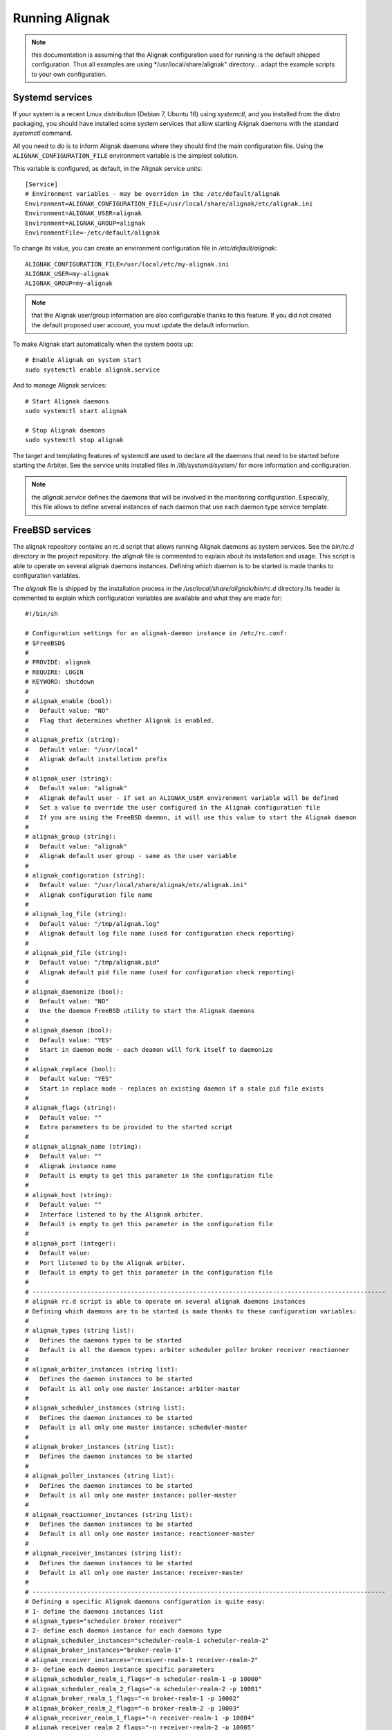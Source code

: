 .. _howitworks/run_alignak:

===============
Running Alignak
===============

.. note:: this documentation is assuming that the Alignak configuration used for running is the default shipped configuration. Thus all examples are using */usr/local/share/alignak" directory... adapt the example scripts to your own configuration.


.. _run_alignak/services:
.. _run_alignak/services_systemd:

Systemd services
================

If your system is a recent Linux distribution (Debian 7, Ubuntu 16) using *systemctl*, and you installed from the distro packaging, you should have installed some system services that allow starting Alignak daemons with the standard `systemctl` command.

All you need to do is to inform Alignak daemons where they should find the main configuration file. Using the ``ALIGNAK_CONFIGURATION_FILE`` environment variable is the simplest solution.

This variable is configured, as default, in the Alignak service units::

   [Service]
   # Environment variables - may be overriden in the /etc/default/alignak
   Environment=ALIGNAK_CONFIGURATION_FILE=/usr/local/share/alignak/etc/alignak.ini
   Environment=ALIGNAK_USER=alignak
   Environment=ALIGNAK_GROUP=alignak
   EnvironmentFile=-/etc/default/alignak

To change its value, you can create an environment configuration file in */etc/default/alignak*::

   ALIGNAK_CONFIGURATION_FILE=/usr/local/etc/my-alignak.ini
   ALIGNAK_USER=my-alignak
   ALIGNAK_GROUP=my-alignak

.. note:: that the Alignak user/group information are also configurable thanks to this feature. If you did not created the default proposed user account, you must update the default information.

To make Alignak start automatically when the system boots up::

   # Enable Alignak on system start
   sudo systemctl enable alignak.service

And to manage Alignak services::

   # Start Alignak daemons
   sudo systemctl start alignak

   # Stop Alignak daemons
   sudo systemctl stop alignak

The target and templating features of systemctl are used to declare all the daemons that need to be started before starting the Arbiter. See the service units installed files in */lib/systemd/system/* for more information and configuration.

.. note:: the *alignak.service* defines the daemons that will be involved in the monitoring configuration. Especially, this file allows to define several instances of each daemon that use each daemon type service template.

.. _run_alignak/services_freebsd:

FreeBSD services
================

The alignak repository contains an rc.d script that allows running Alignak daemons as system services. See the *bin/rc.d* directory in the project repository. the *alignak* file is commented to explain about its installation and usage. This script is able to operate on several alignak daemons instances. Defining which daemon is to be started is made thanks to configuration variables.

The *alignak* file is shipped by the installation process in the */usr/local/share/alignak/bin/rc.d* directory.Its header is commented to explain which configuration variables are available and what they are made for::

   #!/bin/sh

   # Configuration settings for an alignak-daemon instance in /etc/rc.conf:
   # $FreeBSD$
   #
   # PROVIDE: alignak
   # REQUIRE: LOGIN
   # KEYWORD: shutdown
   #
   # alignak_enable (bool):
   #   Default value: "NO"
   #   Flag that determines whether Alignak is enabled.
   #
   # alignak_prefix (string):
   #   Default value: "/usr/local"
   #   Alignak default installation prefix
   #
   # alignak_user (string):
   #   Default value: "alignak"
   #   Alignak default user - if set an ALIGNAK_USER environment variable will be defined
   #   Set a value to override the user configured in the Alignak configuration file
   #   If you are using the FreeBSD daemon, it will use this value to start the Alignak daemon
   #
   # alignak_group (string):
   #   Default value: "alignak"
   #   Alignak default user group - same as the user variable
   #
   # alignak_configuration (string):
   #   Default value: "/usr/local/share/alignak/etc/alignak.ini"
   #   Alignak configuration file name
   #
   # alignak_log_file (string):
   #   Default value: "/tmp/alignak.log"
   #   Alignak default log file name (used for configuration check reporting)
   #
   # alignak_pid_file (string):
   #   Default value: "/tmp/alignak.pid"
   #   Alignak default pid file name (used for configuration check reporting)
   #
   # alignak_daemonize (bool):
   #   Default value: "NO"
   #   Use the daemon FreeBSD utility to start the Alignak daemons
   #
   # alignak_daemon (bool):
   #   Default value: "YES"
   #   Start in daemon mode - each deamon will fork itself to daemonize
   #
   # alignak_replace (bool):
   #   Default value: "YES"
   #   Start in replace mode - replaces an existing daemon if a stale pid file exists
   #
   # alignak_flags (string):
   #   Default value: ""
   #   Extra parameters to be provided to the started script
   #
   # alignak_alignak_name (string):
   #   Default value: ""
   #   Alignak instance name
   #   Default is empty to get this parameter in the configuration file
   #
   # alignak_host (string):
   #   Default value: ""
   #   Interface listened to by the Alignak arbiter.
   #   Default is empty to get this parameter in the configuration file
   #
   # alignak_port (integer):
   #   Default value:
   #   Port listened to by the Alignak arbiter.
   #   Default is empty to get this parameter in the configuration file
   #
   # -------------------------------------------------------------------------------------------------
   # alignak rc.d script is able to operate on several alignak daemons instances
   # Defining which daemons are to be started is made thanks to these configuration variables:
   #
   # alignak_types (string list):
   #   Defines the daemons types to be started
   #   Default is all the daemon types: arbiter scheduler poller broker receiver reactionner
   #
   # alignak_arbiter_instances (string list):
   #   Defines the daemon instances to be started
   #   Default is all only one master instance: arbiter-master
   #
   # alignak_scheduler_instances (string list):
   #   Defines the daemon instances to be started
   #   Default is all only one master instance: scheduler-master
   #
   # alignak_broker_instances (string list):
   #   Defines the daemon instances to be started
   #
   # alignak_poller_instances (string list):
   #   Defines the daemon instances to be started
   #   Default is all only one master instance: poller-master
   #
   # alignak_reactionner_instances (string list):
   #   Defines the daemon instances to be started
   #   Default is all only one master instance: reactionner-master
   #
   # alignak_receiver_instances (string list):
   #   Defines the daemon instances to be started
   #   Default is all only one master instance: receiver-master
   #
   # -------------------------------------------------------------------------------------------------
   # Defining a specific Alignak daemons configuration is quite easy:
   # 1- define the daemons instances list
   # alignak_types="scheduler broker receiver"
   # 2- define each daemon instance for each daemons type
   # alignak_scheduler_instances="scheduler-realm-1 scheduler-realm-2"
   # alignak_broker_instances="broker-realm-1"
   # alignak_receiver_instances="receiver-realm-1 receiver-realm-2"
   # 3- define each daemon instance specific parameters
   # alignak_scheduler_realm_1_flags="-n scheduler-realm-1 -p 10000"
   # alignak_scheduler_realm_2_flags="-n scheduler-realm-2 -p 10001"
   # alignak_broker_realm_1_flags="-n broker-realm-1 -p 10002"
   # alignak_broker_realm_2_flags="-n broker-realm-2 -p 10003"
   # alignak_receiver_realm_1_flags="-n receiver-realm-1 -p 10004"
   # alignak_receiver_realm_2_flags="-n receiver-realm-2 -p 10005"

   # -------------------------------------------------------------------------------------------------
   # The default configuration is to have one instance for each daemon type:
   # alignak_types="broker poller reactionner receiver scheduler arbiter"
   # alignak_arbiter_instances="arbiter-master"
   # alignak_scheduler_instances="scheduler-master"
   # alignak_broker_instances="broker-master"
   # alignak_poller_instances="poller-master"
   # alignak_reactionner_instances="reactionner-master"
   # alignak_receiver_instances="receiver-master"

   # Each daemon instance has its own specific port
   # alignak_arbiter_arbiter_master_port="7770"
   # alignak_scheduler_scheduler_master_port="7768"
   # alignak_broker_broker_master_port="7772"
   # alignak_poller_poller_master_port="7771"
   # alignak_reactionner_reactionner_master_port="7769"
   # alignak_receiver_receiver_master_port="7773"
   # -------------------------------------------------------------------------------------------------

   #
   # -------------------------------------------------------------------------------------------------
   # When types and instances are specified, the non-type specific parameters defined
   # previously (upper) become the default values for the type/instance specific parameters.
   #
   # Example:
   # If no specific "alignak_arbiter_arbiter_master_host" variable is defined then the default
   # "alignak_host" variable value will be used the the arbiter arbiter-master daemon host
   # variable.


Configure the ``alignak`` system service in the */etc/rc.conf* file::

   # Simply use the default parameters
   echo 'alignak="YES"' >> /etc/rc.conf
   # And define your own configuration file
   echo 'alignak_configuration="/usr/local/etc/my_alignak_configuration.ini"' >> /etc/rc.conf

As an example, the content of an */etc/rc.conf.d/alignak*::

   #rc_debug="YES"
   # Information in the service script
   rc_info="YES"
   alignak_enable="YES"
   # No /usr/local prefix (eg. /var/log/alignak for the log files)
   alignak_prefix=""
   alignak_config="/usr/local/share/alignak/etc/alignak.ini"
   # Declare 3 schedulers
   alignak_scheduler_instances="scheduler-master scheduler-master-2 scheduler-master-3"
   alignak_scheduler_scheduler_master_port="7768"
   alignak_scheduler_scheduler_master_2="17768"
   alignak_scheduler_scheduler_master_3="27768"
   # Declare 2 receivers
   alignak_receiver_instances="receiver-master receiver-nsca"
   alignak_receiver_receiver_nsca="17773"


.. tip:: rather than updatnig the */etc/rc.conf* file, you can create an */etc/rc.conf.d/alignak* file for all the configuration variables!

.. tip:: configure ``rc_info=YES`` in the */etc/rc.conf* file to have some information message on the console and in the system log. You can also configure the ``rc_debug=YES`` to have more detailed information about each alignak daemon configuration!

To manage Alignak services::

      # Start Alignak daemons
      sudo service alignak start

      # Stop Alignak daemons
      sudo service alignak stop

      # Check Alignak configuration
      sudo service alignak check
      # Creates a /tmp/alignak/log file with the configuration parsing result



.. _run_alignak/shell:

Shell script
============

Starting each daemon individually is the old plain start method inherited from Shinken and from the very first Alignak version.

Running all the Alignak daemons::

    $ alignak-broker -n broker-master -e /usr/local/etc/alignak/alignak.ini
    $ alignak-scheduler -n scheduler-master -e /usr/local/etc/alignak/alignak.ini
    $ alignak-poller -n poller-master -e /usr/local/etc/alignak/alignak.ini
    $ alignak-reactionner -n reactionner-master -e /usr/local/etc/alignak/alignak.ini
    $ alignak-receiver -n receiver-master -e /usr/local/etc/alignak/alignak.ini

    # And the last, but not the least...
    $ alignak-arbiter -e /usr/local/etc/alignak/alignak.ini

This, because the default shipped configuration file is built in a manner that it considers all the other the daemons are still started when the arbiter starts.

It is possible to start only the arbiter and make it start all the other daemons by itself. Edit the *alignak.ini*  configuration file and set the `alignak_launched` variable to 1. This can be configured for all the daemons or on a per-daemon basis ... see :ref:`core configuration <configuration/core>` for more information.

When the arbiter is started with the `alignak_launched` variable set, it will start / stop the other configured daemons. While it is running the arbiter daemon will check if all the other daemons processes are still running and it will restart them if they exit. As such, running the Alignak framework is only::

    $ alignak-arbiter -e /usr/local/etc/alignak/alignak.ini

Starting a daemon
-----------------

As an example, starting a daemon from the shell::

   [2018-06-18 14:42:02] INFO: [scheduler-master.alignak.daemon] -----
   [2018-06-18 14:42:02] INFO: [scheduler-master.alignak.daemon] Alignak 1.1.0rc5 - scheduler-master daemon
   [2018-06-18 14:42:02] INFO: [scheduler-master.alignak.daemon] Copyright (c) 2015-2018: Alignak Team
   [2018-06-18 14:42:02] INFO: [scheduler-master.alignak.daemon] License: AGPL
   [2018-06-18 14:42:02] INFO: [scheduler-master.alignak.daemon] -----
   [2018-06-18 14:42:02] INFO: [scheduler-master.alignak.daemon] My pid: 10948
   [2018-06-18 14:42:02] INFO: [scheduler-master.alignak.daemon] Daemon 'scheduler-master' is started with an environment file: /usr/local/share/alignak/etc/alignak.ini
   [2018-06-18 14:42:02] INFO: [scheduler-master.alignak.daemon] Daemon 'scheduler-master' pid file: /usr/local/var/run/alignak/scheduler-master.pid
   [2018-06-18 14:42:02] INFO: [scheduler-master.alignak.daemon] Using working directory: /usr/local/var/run/alignak
   [2018-06-18 14:42:02] INFO: [scheduler-master.alignak.daemon] Daemonizing...
   [2018-06-18 14:42:02] INFO: [scheduler-master.alignak.daemon] Do not close fd: 3
   [2018-06-18 14:42:02] INFO: [scheduler-master.alignak.daemon] We are now fully daemonized :) pid=10948
   [2018-06-18 14:42:02] INFO: [scheduler-master.alignak.daemon] Setting up HTTP daemon (0.0.0.0:7768), 32 threads
   [2018-06-18 14:42:02] INFO: [scheduler-master.alignak.http.daemon] Configured HTTP server on http://0.0.0.0:7768, 32 threads
   [2018-06-18 14:42:02] INFO: [scheduler-master.alignak.daemon] Starting http_daemon thread
   [2018-06-18 14:42:02] INFO: [scheduler-master.alignak.daemon] HTTP daemon thread started
   [2018-06-18 14:42:02] INFO: [scheduler-master.alignak.daemon] Waiting for initial configuration

After a first initialization phase, the daemon stops its execution unitl it receives a configuration sent by the arbiter. Once received, the daemon loads the configuration::

   [2018-06-18 14:42:03] INFO: [scheduler-master.alignak.scheduler] Disabling the scheduling loop...
   [2018-06-18 14:42:03] INFO: [scheduler-master.alignak.http.generic_interface] My Arbiter wants me to wait for a new configuration.
   [2018-06-18 14:42:04] INFO: [scheduler-master.alignak.daemon] Got initial configuration, waited for: 2.01
   [2018-06-18 14:42:04] INFO: [scheduler-master.alignak.satellite] Received a new configuration (arbiters / schedulers)
   [2018-06-18 14:42:04] INFO: [scheduler-master.alignak.satellite] My Alignak instance: My Alignak
   [2018-06-18 14:42:04] INFO: [scheduler-master.alignak.daemons.schedulerdaemon] Monitored configuration <Config Config_2 - Alignak global configuration (0) /> received at 1529325724. Un-serialized in 0 secs
   [2018-06-18 14:42:04] INFO: [scheduler-master.alignak.daemons.schedulerdaemon] Scheduler received configuration : <Config Config_2 - Alignak global configuration (0) />
   [2018-06-18 14:42:04] INFO: [scheduler-master.alignak.daemons.schedulerdaemon] - received PollerLink_1 - poller: poller-master
   [2018-06-18 14:42:04] INFO: [scheduler-master.alignak.daemons.schedulerdaemon] I got a new pollers satellite: <PollerLink_1 - poller/poller-master, http//127.0.0.1:7771, rid: 0, spare: False, managing:  () />
   [2018-06-18 14:42:04] INFO: [scheduler-master.alignak.daemons.schedulerdaemon] - received ReactionnerLink_1 - reactionner: reactionner-master
   [2018-06-18 14:42:04] INFO: [scheduler-master.alignak.daemons.schedulerdaemon] I got a new reactionners satellite: <ReactionnerLink_1 - reactionner/reactionner-master, http//127.0.0.1:7769, rid: 0, spare: False, managing:  () />
   [2018-06-18 14:42:04] INFO: [scheduler-master.alignak.daemons.schedulerdaemon] - received BrokerLink_1 - broker: broker-master
   [2018-06-18 14:42:04] INFO: [scheduler-master.alignak.daemons.schedulerdaemon] I got a new brokers satellite: <BrokerLink_1 - broker/broker-master, http//127.0.0.1:7772, rid: 0, spare: False, managing:  () />
   [2018-06-18 14:42:04] INFO: [scheduler-master.alignak.daemons.schedulerdaemon] Modules configuration: []
   [2018-06-18 14:42:04] INFO: [scheduler-master.alignak.daemons.schedulerdaemon] I do not have modules
   [2018-06-18 14:42:04] INFO: [scheduler-master.alignak.daemons.schedulerdaemon] Loading configuration...
   [2018-06-18 14:42:04] INFO: [scheduler-master.alignak.scheduler] Scheduling loop reset
   [2018-06-18 14:42:04] INFO: [scheduler-master.alignak.scheduler] loading my configuration (SchedulerLink_1 / Config_2):
   [2018-06-18 14:42:04] INFO: [scheduler-master.alignak.scheduler] Set my scheduler instance: SchedulerLink_1 - scheduler-master - None
   [2018-06-18 14:42:04] INFO: [scheduler-master.alignak.daemons.schedulerdaemon] Loaded: <Config Config_2 - Alignak global configuration (0) />
   [2018-06-18 14:42:04] INFO: [scheduler-master.alignak.scheduler] Retention data loaded: 0.00 seconds
   [2018-06-18 14:42:04] INFO: [scheduler-master.alignak.daemons.schedulerdaemon] Initializing connection with my satellites:
   [2018-06-18 14:42:04] INFO: [scheduler-master.alignak.daemons.schedulerdaemon] - : broker/broker-master
   [2018-06-18 14:42:04] INFO: [scheduler-master.alignak.objects.satellitelink]   get the running identifier for broker broker-master.
   [2018-06-18 14:42:04] INFO: [scheduler-master.alignak.objects.satellitelink]   -> got the running identifier for broker broker-master: 1529325722.54579368.
   [2018-06-18 14:42:04] INFO: [scheduler-master.alignak.daemons.schedulerdaemon] - : poller/poller-master
   [2018-06-18 14:42:04] INFO: [scheduler-master.alignak.objects.satellitelink]   get the running identifier for poller poller-master.
   [2018-06-18 14:42:04] INFO: [scheduler-master.alignak.objects.satellitelink]   -> got the running identifier for poller poller-master: 1529325722.43028172.
   [2018-06-18 14:42:04] INFO: [scheduler-master.alignak.daemons.schedulerdaemon] - : reactionner/reactionner-master
   [2018-06-18 14:42:04] INFO: [scheduler-master.alignak.objects.satellitelink]   get the running identifier for reactionner reactionner-master.
   [2018-06-18 14:42:04] INFO: [scheduler-master.alignak.objects.satellitelink]   -> got the running identifier for reactionner reactionner-master: 1529325722.78737948.
   [2018-06-18 14:42:04] INFO: [scheduler-master.alignak.daemons.schedulerdaemon] Loaded: <Config Config_2 - Alignak global configuration (0) />
   [2018-06-18 14:42:04] INFO: [scheduler-master.alignak.scheduler] Enabling the scheduling loop...
   [2018-06-18 14:42:04] INFO: [scheduler-master.alignak.daemon] pause duration: 0.50
   [2018-06-18 14:42:04] INFO: [scheduler-master.alignak.daemon] maximum expected loop duration: 1.00
   [2018-06-18 14:42:04] INFO: [scheduler-master.alignak.scheduler] Disabling the scheduling loop...
   [2018-06-18 14:42:04] INFO: [scheduler-master.alignak.daemon] starting main loop: 1529325724.44
   [2018-06-18 14:42:04] INFO: [scheduler-master.alignak.daemons.schedulerdaemon] First scheduling launched
   [2018-06-18 14:42:04] INFO: [scheduler-master.alignak.daemons.schedulerdaemon] First scheduling done
   [2018-06-18 14:42:04] INFO: [scheduler-master.alignak.scheduler] Enabling the scheduling loop...

Then, the daemon start its background loop::

   [2018-06-18 14:42:04] INFO: [scheduler-master.alignak.daemon] Daemon scheduler-master is living: loop #1 ;)

   [2018-06-18 14:42:04] INFO: [scheduler-master.alignak.http.scheduler_interface] A new broker just connected : broker-master
   [2018-06-18 14:42:04] INFO: [scheduler-master.alignak.scheduler] Filling initial broks for: broker-master (7478fa0a-4549-4bfe-9522-7683fe1e36e5)
   [2018-06-18 14:42:04] INFO: [scheduler-master.alignak.scheduler] Created 7 initial broks for broker-master

On stop request, the daemon runs its ending phase::

   [2018-06-18 14:44:35] INFO: [scheduler-master.alignak.daemon] received a signal: SIGINT
   [2018-06-18 14:44:35] INFO: [scheduler-master.alignak.daemon] request to stop the daemon
   [2018-06-18 14:44:35] INFO: [scheduler-master.alignak.daemon] Someone asked us to stop now
   [2018-06-18 14:44:35] INFO: [scheduler-master.alignak.scheduler] Retention data saved: 0.00 seconds
   [2018-06-18 14:44:35] INFO: [scheduler-master.alignak.daemon] Stopping scheduler-master...
   [2018-06-18 14:44:35] INFO: [scheduler-master.alignak.daemon] Shutting down synchronization manager...
   [2018-06-18 14:44:35] INFO: [scheduler-master.alignak.daemon] received a signal: SIGINT
   [2018-06-18 14:44:35] INFO: [scheduler-master.alignak.daemon] request to stop the daemon
   [2018-06-18 14:44:35] INFO: [scheduler-master.alignak.daemon] Shutting down modules manager...
   [2018-06-18 14:44:35] INFO: [scheduler-master.alignak.modulesmanager] Shutting down modules...
   [2018-06-18 14:44:35] INFO: [scheduler-master.alignak.daemon] Shutting down HTTP daemon...
   [2018-06-18 14:44:40] INFO: [scheduler-master.alignak.daemon] Checking HTTP thread...
   [2018-06-18 14:44:40] INFO: [scheduler-master.alignak.daemon] Stopped scheduler-master.



Daemons command line parameters
-------------------------------
All the Alignak daemons have a startup script that can be launched with command line parameters. These scripts have been installed by the Python installation process (or the distro packaging).

All the Alignak daemons need to be started with high privileges (root or sudo) that they will downgrade to a configured user/group account. The user they will use will need to have some permissions on the daemon working directory. See :ref:`core configuration <configuration/core>` for more information.

The only necessary configuration to provide to the daemons when they get started is:

    - the daemon name for the daemon to be able to find out its configuration (`-n`)
    - the *alignak.ini* file installed by the setup process (`-e`).

Where to find the *alignak.ini* file:

   - in the */usr/local/etc/alignak* (or */etc/alignak*) directory

Except for the environment file and the daemon name, all other command line parameters are optional because default values are used by the daemon when it starts.

The daemon will get its configuration parameters from the *alignak.ini* environment file in the section named as *[daemon.daemon-name]*. The daemon will also use some default values if they are not defined:

    - it will create its pid (*daemon-name.pid*) and log (*daemon-name.log*) file in the current working directory.
    - it will also use a default port to listen to the other daemons (arbiter: 7770, scheduler: 7768, broker: 7772, poller: 7771, reactionner: 7769, receiver: 7773).

For all the daemons (broker, poller, receiver, reactionner, scheduler)::

   $ alignak-broker -h
      usage: alignak-broker [-h] -n DAEMON_NAME [-c CONFIG_FILE] [-d] [-r] [-vv]
                            [-v] [-o HOST] [-p PORT] [-l LOG_FILENAME]
                            [-i PID_FILENAME] -e ENV_FILE

      Alignak daemon launching

      optional arguments:
        -h, --help            show this help message and exit
        -n DAEMON_NAME, --name DAEMON_NAME
                              Daemon unique name. Must be unique for the same daemon
                              type.
        -c CONFIG_FILE, --config CONFIG_FILE
                              Daemon configuration file. Deprecated parameter, do
                              not use it anymore!
        -d, --daemon          Run as a daemon. Fork the launched process and
                              daemonize.
        -r, --replace         Replace previous running daemon if any pid file is
                              found.
        -vv, --debug          Set log level to debug mode (DEBUG)
        -v, --verbose         Set log level to verbose mode (INFO)
        -o HOST, --host HOST  Host interface used by the daemon. Default is 0.0.0.0
                              (all interfaces).
        -p PORT, --port PORT  Port used by the daemon. Default is set according to
                              the daemon type.
        -l LOG_FILENAME, --log_file LOG_FILENAME
                              File used for the daemon log. Set as empty to disable
                              log file.
        -i PID_FILENAME, --pid_file PID_FILENAME
                              File used to store the daemon pid
        -e ENV_FILE, --environment ENV_FILE
                              Alignak global environment file. This file defines all
                              the daemons of this Alignak instance and their
                              configuration. Each daemon configuration is defined in
                              a specifc section of this file.

      And that's it!



The arbiter is slightly different because it manages some extra parameters::

   $ alignak-arbiter -h
      usage: alignak-arbiter [-h] [-a LEGACY_CFG_FILES] [-V] [-k ALIGNAK_NAME]
                             [-n DAEMON_NAME] [-c CONFIG_FILE] [-d] [-r] [-vv] [-v]
                             [-o HOST] [-p PORT] [-l LOG_FILENAME] [-i PID_FILENAME]
                             -e ENV_FILE

      Alignak daemon launching

      optional arguments:
        -h, --help            show this help message and exit
        -a LEGACY_CFG_FILES, --arbiter LEGACY_CFG_FILES
                              Legacy configuration file(s). This option is still
                              available but is is preferable to declare the Nagios-
                              like objects files in the alignak-configuration
                              section of the environment file specified with the -e
                              option.Multiple -a can be used to include several
                              configuration files.
        -V, --verify-config   Verify the configuration file(s) and exit
        -k ALIGNAK_NAME, --alignak-name ALIGNAK_NAME
                              Set the name of the Alignak instance. If not set, the
                              arbiter name will be used in place. Note that if an
                              alignak_name variable is defined in the configuration,
                              it will overwrite this parameter.For a spare arbiter,
                              this parameter must contain its name!
        -n DAEMON_NAME, --name DAEMON_NAME
                              Daemon unique name. Must be unique for the same daemon
                              type.
        -c CONFIG_FILE, --config CONFIG_FILE
                              Daemon configuration file. Deprecated parameter, do
                              not use it anymore!
        -d, --daemon          Run as a daemon. Fork the launched process and
                              daemonize.
        -r, --replace         Replace previous running daemon if any pid file is
                              found.
        -vv, --debug          Set log level to debug mode (DEBUG)
        -v, --verbose         Set log level to verbose mode (INFO)
        -o HOST, --host HOST  Host interface used by the daemon. Default is 0.0.0.0
                              (all interfaces).
        -p PORT, --port PORT  Port used by the daemon. Default is set according to
                              the daemon type.
        -l LOG_FILENAME, --log_file LOG_FILENAME
                              File used for the daemon log. Set as empty to disable
                              log file.
        -i PID_FILENAME, --pid_file PID_FILENAME
                              File used to store the daemon pid
        -e ENV_FILE, --environment ENV_FILE
                              Alignak global environment file. This file defines all
                              the daemons of this Alignak instance and their
                              configuration. Each daemon configuration is defined in
                              a specifc section of this file.

      And that's it!

As a sump up:

   All daemons:
      **'-n', "--name":**

      Set the name of the daemon to pick in the configuration files.

      This allows the daemon to find its own configuration in the whole Alignak configuration
      Using this parameter is mandatory for all the daemons except for the arbiter (defaults to arbiter-master). If several arbiters are existing in the configuration this will allow to determine which one is the master/spare. The spare arbiter must be launched with this parameter!

      **'-e', '--environment':**

      Alignak environment file - the most important and mandatory parameter to define the name of the alignak.ini configuration file

      **'-c', '--config':**

      Old daemon configuration file (ini file) - deprecated! This parameter is still managed to alert about its deprecation and to maintain compatibility with former daemon startup scripts.

      **'-v', '--verbose':**

      Set the daemon log to level INFO

      **'-vv', '--debug':**

      Set the daemon log to level DEBUG

      **'-d', '--daemon':**

      Run as a daemon. The launched process will fork itself to run as a system daemon

      **'-r', '--replace':**

      Replace previous running daemon if it exists. Read the PID file end kills the corresponding process

      **'-o', '--host':** interface the daemon will listen to
      **'-p', '--port':** port the daemon will listen to
      **'-l', '--log_file':** set the daemon log file name
      **'-i', '--pid_file':** set the daemon pid file name

      These parameters allow to override the one defined in the Alignak configuration file

   Arbiter only:
      **"-a", "--arbiter":** Legacy configuration file(s),

      (multiple -a can be used, and they will be concatenated to make a global configuration file)

      Note that this parameter is not necessary anymore because the Nagios legacy configuration files may be defined in the alignak.ini configuration file

      **"-V", "--verify-config":** Verify configuration file(s) and exit

      This is very useful to check the configuration file after some modificationsand before starting Alignak.


Arbiter daemon exit codes
-------------------------

The arbiter dameon has some process exit code. Their meaning is:

   - 0: everything ok. Arbiter requested to stop and stopped as expected
   - 1: provided configuration parsing error detected and the arbiter stopped
   - 2: some necessary files declared in the configuration are missing
   - 3: an error was raised during the daemon initialization/fork
   - 4: running daemons connection problems when checking daemon communication or dispatching the configuration
   - 99: the provided environment configuration file is not available


.. _run_alignak/ps:

Alignak processes list
======================

The daemons involved in Alignak are starting several processes in the system. All the processes started have a process title set by Alignak to help the user know which is which. Several processes types are present in the system processes list:

    * the main daemon process
        There will always be one process for each Alignak daemon type. The process title is built with the daemon type and the daemon name (eg. *alignak-arbiter arbiter-master*, *alignak-scheduler scheduler-other*,...)

    * the main daemon forked process.
        Each Alignak daemon forks a new process instance for each daemon instance existing in the configuration. If you defined several schedulers you will get a process for each scheduler instance. Each daemon instance process has a title built with the instance name (eg. *alignak-scheduler scheduler-master*)

    * the external modules processes
        The daemons that have some external modules attached, like brokers or receivers, launch new processes for their modules. These processes titles are made of the daemon instance name and the module alias (eg. *alignak-receiver-master module: nsca*)

    * the satellite workers processes
        The satellites daemons that need some worker processes (pollers and reactionners) launch several worker processes to execute their actions (checks, event handlers or notifications). These worker processes have a title made of the daemon instance name and the worker label (eg. *alignak-poller-master worker*)


Each daemon is also starting some threads for its HTTP interface.

As an example, the processes list of an Alignak configuration with one instance of each daemon started in daemonized mode::

   11921 alignak   20   0  983360  46752   5004 S  0,4  2,3   0:01.96  `- alignak-receiver receiver-master                                                     1
   11923 alignak   20   0  171564  39836   3588 S  0,0  1,9   0:00.00      `- alignak-receiver receiver-master                                             11921
   11924 alignak   20   0  984632  52236   5460 S  0,7  2,5   0:03.90  `- alignak-arbiter arbiter-master                                                       1
   11927 alignak   20   0  171636  39156   2860 S  0,0  1,9   0:00.00      `- alignak-arbiter arbiter-master                                               11924
   11925 alignak   20   0  984212  49528   5040 S  1,2  2,4   0:04.95  `- alignak-scheduler scheduler-master                                                   1
   11931 alignak   20   0  171588  39368   2956 S  0,0  1,9   0:00.00      `- alignak-scheduler scheduler-master                                           11925
   11932 alignak   20   0  983768  49152   5196 S  1,7  2,4   0:07.44  `- alignak-broker broker-master                                                         1
   11933 alignak   20   0  171576  39296   3016 S  0,0  1,9   0:00.00      `- alignak-broker broker-master                                                 11932
   11935 alignak   20   0  983640  49160   5076 S  0,9  2,4   0:03.67  `- alignak-poller poller-master                                                         1
   11938 alignak   20   0  171568  39748   3504 S  0,0  1,9   0:00.00      `- alignak-poller poller-master                                                 11935
   12152 alignak   20   0  983384  47100   3128 S  0,0  2,3   0:00.06      `- alignak-poller-master worker fork_1                                          11935
   11939 alignak   20   0  983636  49248   4996 S  0,9  2,4   0:03.78  `- alignak-reactionner reactionner-master                                               1
   11975 alignak   20   0  171564  39748   3512 S  0,0  1,9   0:00.00      `- alignak-reactionner reactionner-master                                       11939
   12153 alignak   20   0  983380  47572   3444 S  0,0  2,3   0:00.06      `- alignak-reactionner-master worker fork_1                                     11939

.. note:: the parent PI (PPID) of the main process of each daemon is 1!

As an example, here is the processes list of an Alignak configuration with several daemons of each type and some modules attached to some of the deamons::

    $ ps -aux | grep alignak-
    alignak   3432 10.2  0.5 1063940 64728 pts/2   Sl+  13:57   0:02 alignak-arbiter arbiter-master
    alignak   3441  0.0  0.3 265972 44132 pts/2    S+   13:57   0:00 alignak-arbiter arbiter-master

    alignak   3510  5.7  0.4 1061692 60000 pts/2   Sl+  13:57   0:01 alignak-receiver receiver-master
    alignak   3608  0.1  0.3 397196 44904 pts/2    Sl+  13:57   0:00 alignak-receiver receiver-master
    alignak   3505  5.6  0.4 1061664 59920 pts/2   Sl+  13:57   0:01 alignak-receiver receiver-master2
    alignak   3596  0.0  0.3 397044 44904 pts/2    Sl+  13:57   0:00 alignak-receiver receiver-master2
    alignak   3768  0.4  0.4 1062540 50072 pts/2   S+   13:57   0:00 alignak-receiver-master module: web-services
    alignak   3784  0.2  0.4 1062540 50068 pts/2   S+   13:57   0:00 alignak-receiver-master2 module: web-services

    alignak   3513  6.1  0.4 1061428 59420 pts/2   Sl+  13:57   0:01 alignak-reactionner reactionner-master
    alignak   3633  0.0  0.3 265676 44096 pts/2    S+   13:57   0:00 alignak-reactionner reactionner-master
    alignak   3720  0.0  0.3 1061004 47280 pts/2   S+   13:57   0:00 alignak-reactionner-master worker fork_1
    alignak   3721  0.0  0.3 1061016 47296 pts/2   S+   13:57   0:00 alignak-reactionner-master worker fork_2
    alignak   3722  0.0  0.3 1061164 47304 pts/2   S+   13:57   0:00 alignak-reactionner-master worker fork_3

    alignak   3520  5.7  0.4 1061416 59300 pts/2   Sl+  13:57   0:01 alignak-poller poller-master
    alignak   3619  0.0  0.3 265676 44128 pts/2    S+   13:57   0:00 alignak-poller poller-master
    alignak   3756  0.0  0.3 1061004 47480 pts/2   S+   13:57   0:00 alignak-poller-master worker fork_1
    alignak   3757  0.0  0.3 1061016 47812 pts/2   S+   13:57   0:00 alignak-poller-master worker fork_2
    alignak   3758  0.0  0.3 1061028 47500 pts/2   S+   13:57   0:00 alignak-poller-master worker fork_3
    alignak   3527  6.1  0.4 1061424 59320 pts/2   Sl+  13:57   0:01 alignak-poller poller-other
    alignak   3672  0.0  0.3 265676 44128 pts/2    S+   13:57   0:00 alignak-poller poller-other
    alignak   3737  0.0  0.3 1061004 47580 pts/2   S+   13:57   0:00 alignak-poller-other worker fork_1
    alignak   3738  0.0  0.3 1061016 47984 pts/2   S+   13:57   0:00 alignak-poller-other worker fork_2
    alignak   3739  0.0  0.3 1061028 47800 pts/2   S+   13:57   0:00 alignak-poller-other worker fork_3

    alignak   3549  6.2  0.5 1062340 61128 pts/2   Sl+  13:57   0:01 alignak-scheduler scheduler-master
    alignak   3684  0.0  0.3 266364 44380 pts/2    S+   13:57   0:00 alignak-scheduler scheduler-master
    alignak   3542  6.3  0.5 1062472 62944 pts/2   Sl+  13:57   0:01 alignak-scheduler scheduler-master2
    alignak   3660  0.0  0.3 266364 44400 pts/2    S+   13:57   0:00 alignak-scheduler scheduler-master2
    alignak   3556  6.2  0.5 1062340 61384 pts/2   Sl+  13:57   0:01 alignak-scheduler scheduler-other
    alignak   3708  0.0  0.3 266364 44396 pts/2    S+   13:57   0:00 alignak-scheduler scheduler-other

    alignak   3690  0.4  0.3 618216 45064 pts/2    Sl+  13:57   0:00 alignak-broker broker-master
    alignak   3538  7.5  0.4 1062252 60076 pts/2   Sl+  13:57   0:01 alignak-broker broker-master
    alignak   3764  0.5  0.4 1062320 50300 pts/2   S+   13:57   0:00 alignak-broker-master module: backend_broker
    alignak   3786  0.1  0.4 1062060 49568 pts/2   S+   13:57   0:00 alignak-broker-master module: logs
    alignak   3530  6.5  0.4 1061668 59836 pts/2   Sl+  13:57   0:01 alignak-broker broker-other
    alignak   3632  0.2  0.3 617960 44540 pts/2    Sl+  13:57   0:00 alignak-broker broker-other
    alignak   3729  0.4  0.4 1061808 49176 pts/2   S+   13:57   0:00 alignak-broker-other module: backend_broker


.. _run_alignak/signals:

Alignak system signals
======================

The Alignak daemons listen some system signals:

    * SIGHUP
        configuration reload

    * SIGKILL
        daemon forced stop

    * SIGTERM
        daemon stop

    * SIGUSR1
         Alignak environment dump. The daemon receiving the SIGUSR1 signal will dump its loaded environment to a file in the system temporary files directory. the file name is formated as ``dump-env-%s-%s-%d.ini`` with the daemon type, daemon name and a timestamp.
      .. note:: that all the daemons should write a file with the same content;)

    * SIGUSR2
         The scheduler daemon receiving the SIGUSR2 signal will dump its monitored objects to a file in the system temporary files directory. The file name is formated as ``dump-cfg-scheduler-%s-%d.ini`` with the daemon name and a timestamp.

         The scheduler daemon will dump its inner objects (checks, actions) to a file in the system temporary files directory. The file name is formated as ``dump-obj-scheduler-%s-%d.json`` file with the daemon name and a timestamp.
      .. note:: that the scheduler daemons are the only concerned daemons
